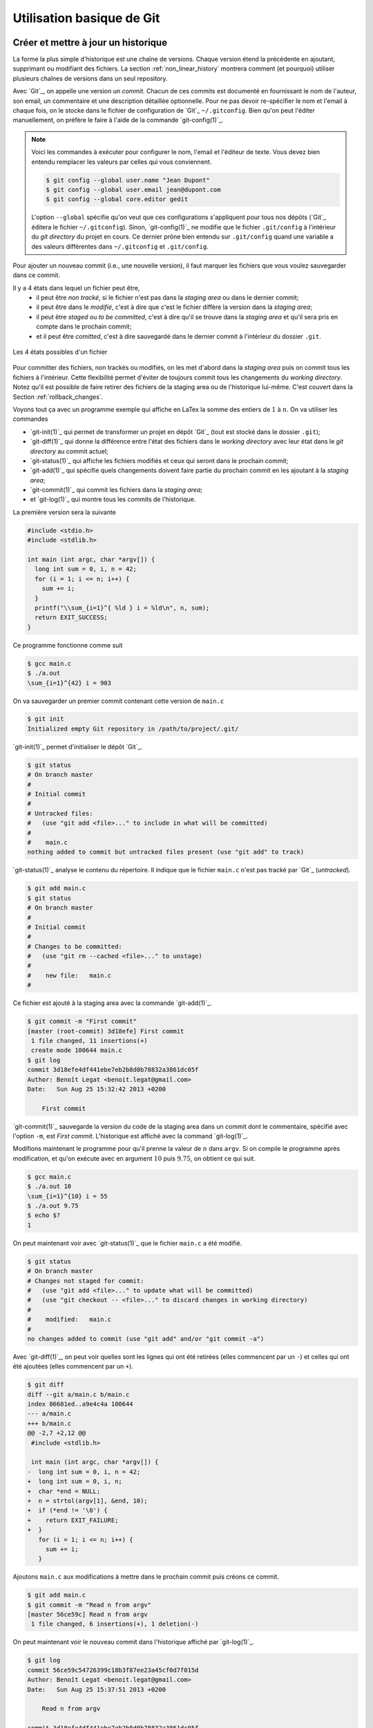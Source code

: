 .. -*- coding: utf-8 -*-
.. Copyright |copy| 2019 by Benoit Legat et Mathieu Jadin
.. Ce fichier est dérivé de `Outils Git
    <https://github.com/obonaventure/SystemesInformatiques/blob/master/Outils/git.rst>`_
   by Benoit Legat, used under `creative commons <http://creativecommons.org/licenses/by-sa/3.0/>`_
.. Ce fichier est distribué sous une licence `creative commons <http://creativecommons.org/licenses/by-sa/3.0/>`_


Utilisation basique de Git
~~~~~~~~~~~~~~~~~~~~~~~~~~

Créer et mettre à jour un historique
####################################

La forme la plus simple d'historique est une chaîne de versions.
Chaque version étend la précédente en ajoutant, supprimant ou modifiant
des fichiers.
La section :ref:`non_linear_history` montrera comment (et pourquoi) utiliser
plusieurs chaînes de versions dans un seul repository.

Avec `Git`_, on appelle une version un *commit*.
Chacun de ces commits est documenté en fournissant le nom de l'auteur,
son email, un commentaire et une description détaillée optionnelle.
Pour ne pas devoir re-spécifier le nom et l'email à chaque fois,
on le stocke dans le fichier de configuration de `Git`_ ``~/.gitconfig``.
Bien qu'on peut l'éditer manuellement, on préfère le faire à l'aide de
la commande `git-config(1)`_.

.. note::
   Voici les commandes à exécuter pour configurer le nom, l'email et l'éditeur
   de texte.
   Vous devez bien entendu remplacer les valeurs par celles qui vous conviennent.

   .. code-block:: console

      $ git config --global user.name "Jean Dupont"
      $ git config --global user.email jean@dupont.com
      $ git config --global core.editor gedit

   L'option ``--global`` spécifie qu'on veut que ces configurations s'appliquent
   pour tous nos dépôts (`Git`_ éditera le fichier ``~/.gitconfig``).
   Sinon, `git-config(1)`_ ne modifie que le fichier
   ``.git/config`` à l'intérieur du *git directory* du projet en cours.
   Ce dernier prône bien entendu sur ``.git/config`` quand une variable
   a des valeurs différentes dans ``~/.gitconfig`` et ``.git/config``.

Pour ajouter un nouveau commit (i.e., une nouvelle version), il faut marquer
les fichiers que vous voulez sauvegarder dans ce commit.

Il y a 4 états dans lequel un fichier peut être,
 - il peut être *non tracké*,
   si le fichier n'est pas dans la *staging area* ou dans le dernier commit;
 - il peut être dans le *modifié*,
   c'est à dire que c'est le fichier diffère la version dans la *staging area*;
 - il peut être *staged* ou *to be committed*,
   c'est à dire qu'il se trouve dans la *staging area*
   et qu'il sera pris en compte dans le prochain commit;
 - et il peut être *comitted*, c'est à dire sauvegardé dans
   le dernier commit à l'intérieur du dossier ``.git``.

.. figure:: figures/git_states.svg
   :align: center

   Les 4 états possibles d'un fichier

Pour committer des fichiers, non trackés ou modifiés, on les met d'abord dans la
*staging area* puis on commit tous les fichiers à l'intérieur.
Cette flexibilité permet d'éviter de toujours commit
tous les changements du *working directory*.
Notez qu'il est possible de faire retirer des fichiers de la staging area
ou de l'historique lui-même. C'est couvert dans la Section :ref:`rollback_changes`.

Voyons tout ça avec un programme exemple qui affiche en LaTex
la somme des entiers de :math:`1` à :math:`n`.
On va utiliser les commandes

- `git-init(1)`_ qui permet de transformer un projet en dépôt `Git`_
  (tout est stocké dans le dossier ``.git``);
- `git-diff(1)`_ qui donne la différence entre l'état des fichiers dans le
  *working directory* avec leur état dans le *git directory*
  au commit actuel;
- `git-status(1)`_ qui affiche les fichiers modifiés et ceux qui seront
  dans le prochain commit;
- `git-add(1)`_ qui spécifie quels changements doivent faire partie
  du prochain commit en les ajoutant à la *staging area*;
- `git-commit(1)`_ qui commit les fichiers dans la *staging area*;
- et `git-log(1)`_ qui montre tous les commits de l'historique.

La première version sera la suivante

.. code-block:: c

   #include <stdio.h>
   #include <stdlib.h>

   int main (int argc, char *argv[]) {
     long int sum = 0, i, n = 42;
     for (i = 1; i <= n; i++) {
       sum += i;
     }
     printf("\\sum_{i=1}^{ %ld } i = %ld\n", n, sum);
     return EXIT_SUCCESS;
   }

Ce programme fonctionne comme suit

.. code-block:: console

   $ gcc main.c
   $ ./a.out
   \sum_{i=1}^{42} i = 903

On va sauvegarder un premier commit contenant cette version de ``main.c``

.. code-block:: console

   $ git init
   Initialized empty Git repository in /path/to/project/.git/

`git-init(1)`_ permet d'initialiser le dépôt `Git`_.

.. code-block:: console

   $ git status
   # On branch master
   #
   # Initial commit
   #
   # Untracked files:
   #   (use "git add <file>..." to include in what will be committed)
   #
   #	main.c
   nothing added to commit but untracked files present (use "git add" to track)

`git-status(1)`_ analyse le contenu du répertoire.
Il indique que le fichier ``main.c`` n'est pas tracké par `Git`_ (`untracked`).

.. code-block:: console

   $ git add main.c
   $ git status
   # On branch master
   #
   # Initial commit
   #
   # Changes to be committed:
   #   (use "git rm --cached <file>..." to unstage)
   #
   #	new file:   main.c
   #

Ce fichier est ajouté à la staging area avec la commande `git-add(1)`_.

.. code-block:: console

   $ git commit -m "First commit"
   [master (root-commit) 3d18efe] First commit
    1 file changed, 11 insertions(+)
    create mode 100644 main.c
   $ git log
   commit 3d18efe4df441ebe7eb2b8d0b78832a3861dc05f
   Author: Benoît Legat <benoit.legat@gmail.com>
   Date:   Sun Aug 25 15:32:42 2013 +0200

       First commit

`git-commit(1)`_ sauvegarde la version du code de la staging area dans un commit
dont le commentaire, spécifié avec l'option ``-m``, est *First commit*.
L'historique est affiché avec la command `git-log(1)`_.

Modifions maintenant le programme pour qu'il prenne la valeur de
:math:`n` dans ``argv``.
Si on compile le programme après modification, et qu'on exécute avec
en argument :math:`10` puis :math:`9.75`, on obtient ce qui suit.

.. code-block:: console

   $ gcc main.c
   $ ./a.out 10
   \sum_{i=1}^{10} i = 55
   $ ./a.out 9.75
   $ echo $?
   1

On peut maintenant voir avec `git-status(1)`_ que le fichier ``main.c``
a été modifié.

.. code-block:: console

   $ git status
   # On branch master
   # Changes not staged for commit:
   #   (use "git add <file>..." to update what will be committed)
   #   (use "git checkout -- <file>..." to discard changes in working directory)
   #
   #	modified:   main.c
   #
   no changes added to commit (use "git add" and/or "git commit -a")

Avec `git-diff(1)`_, on peut voir quelles sont les lignes qui ont été
retirées (elles commencent par un ``-``) et celles qui ont été ajoutées
(elles commencent par un ``+``).

.. code-block:: diff

   $ git diff
   diff --git a/main.c b/main.c
   index 86601ed..a9e4c4a 100644
   --- a/main.c
   +++ b/main.c
   @@ -2,7 +2,12 @@
    #include <stdlib.h>

    int main (int argc, char *argv[]) {
   -  long int sum = 0, i, n = 42;
   +  long int sum = 0, i, n;
   +  char *end = NULL;
   +  n = strtol(argv[1], &end, 10);
   +  if (*end != '\0') {
   +    return EXIT_FAILURE;
   +  }
      for (i = 1; i <= n; i++) {
        sum += i;
      }

Ajoutons ``main.c`` aux modifications à mettre dans le prochain commit puis
créons ce commit.

.. code-block:: console

   $ git add main.c
   $ git commit -m "Read n from argv"
   [master 56ce59c] Read n from argv
    1 file changed, 6 insertions(+), 1 deletion(-)

On peut maintenant voir le nouveau commit dans l'historique affiché par
`git-log(1)`_.

.. code-block:: console

   $ git log
   commit 56ce59c54726399c18b3f87ee23a45cf0d7f015d
   Author: Benoît Legat <benoit.legat@gmail.com>
   Date:   Sun Aug 25 15:37:51 2013 +0200

       Read n from argv

   commit 3d18efe4df441ebe7eb2b8d0b78832a3861dc05f
   Author: Benoît Legat <benoit.legat@gmail.com>
   Date:   Sun Aug 25 15:32:42 2013 +0200

       First commit

On va maintenant s'occuper d'un *segmentation fault* qui arrive
quand il n'y a pas d'argument.

.. code-block:: console

   $ gcc main.c
   $ ./a.out
   Segmentation fault (core dumped)

Pour cela, on va simplement vérifier la valeur de ``argc`` et utiliser :math:`42` comme
valeur par défaut.
`git-diff(1)`_ nous permet de voir les changements qu'on a fait.

.. code-block:: diff

   $ git diff
   diff --git a/main.c b/main.c
   index a9e4c4a..e906ea1 100644
   --- a/main.c
   +++ b/main.c
   @@ -2,11 +2,13 @@
    #include <stdlib.h>

    int main (int argc, char *argv[]) {
   -  long int sum = 0, i, n;
   +  long int sum = 0, i, n = 42;
      char *end = NULL;
   -  n = strtol(argv[1], &end, 10);
   -  if (*end != '\0') {
   -    return EXIT_FAILURE;
   +  if (argc > 1) {
   +    n = strtol(argv[1], &end, 10);
   +    if (*end != '\0') {
   +      return EXIT_FAILURE;
   +    }
      }
      for (i = 1; i <= n; i++) {
        sum += i;

On va maintenant committer ces changement
dans un commit au commentaire *Fix SIGSEV*
et avec une description détaillée pour expliquer le changement.

.. code-block:: console

   $ git add main.c
   $ git commit

Cette commande ouvre l'éditeur de texte avec le contenu suivant:

.. code-block:: console

   # Please enter the commit message for your changes. Lines starting
   # with '#' will be ignored, and an empty message aborts the commit.
   #
   # On branch master
   # Changes to be committed:
   #	modified:   main.c
   #

On le modifie pour ajouter le commentaire, une ligne vide
et puis la description détaillée.

.. code-block:: console

   Fix SIGSEV

   On vérifie argc avant avant d'accéder à argv.

   # Please enter the commit message for your changes. Lines starting
   # with '#' will be ignored, and an empty message aborts the commit.
   #
   # On branch master
   # Changes to be committed:
   #	modified:   main.c
   #

.. note::
   Par convention, le commentaire
   est supposé faire moins de 50 caractères et chaque ligne de la
   description n'est pas censé dépasser 72 caractères. Ces limites ne
   sont pas obligatoires mais vous aurez un meilleur rendu sur Github ou
   Bitbucket.

On n'a plus qu'à enregistrer et fermer l'éditeur pour que le commit
apparaisse:

.. code-block:: console

   [master 7a26c63] Fix SIGSEV
    1 file changed, 6 insertions(+), 4 deletions(-)
   $ git log
   commit 7a26c6338c38614ce1c4ff00ac0a6895b57f15cb
   Author: Benoît Legat <benoit.legat@gmail.com>
   Date:   Sun Aug 25 15:39:49 2013 +0200

       Fix SIGSEV

       On vérifie argc avant avant d'accéder à argv.

   commit 56ce59c54726399c18b3f87ee23a45cf0d7f015d
   Author: Benoît Legat <benoit.legat@gmail.com>
   Date:   Sun Aug 25 15:37:51 2013 +0200

       Read n from argv

   commit 3d18efe4df441ebe7eb2b8d0b78832a3861dc05f
   Author: Benoît Legat <benoit.legat@gmail.com>
   Date:   Sun Aug 25 15:32:42 2013 +0200

       First commit

Les exercices suivant vous permettent de mettre en pratique la théorie de cette section.

.. TODO Add an exercice about commit description

.. inginious:: git-add

.. inginious:: git-commit

Explorer l'historique
#####################

Vous avez appris à créer votre premier historique git.
L'utilité principale de versionner votre code est
de pouvoir aller revoir les changements que vous avez fait et pourquoi.
Quand vous travaillez sur un projet à plusieurs
ou que vous repassez sur du code que vous avez écrit il y a longtemps,
les commentaires et les descriptions des commits peuvent vous aider
à comprendre l'utilité de telle ou telle ligne.
C'est crucial dans les projets qui dépassent les quelques centaines de lignes.
Bien sûr, ça ne fonctionne que si tous les programmeurs n'écrivent
pas des commentaires et descriptions significatifs.
Les commentaires "commit", "up" ou "fix" ne donnent aucune information.

Trois commandes vous seront utiles pour parcourir l'historique:
`git-diff(1)`_, `git-log(1)`_ et `git-blame(1)`_.

.. TODO Introduce each command + add exercices

Pour afficher l'historique, il existe la commande `git-log(1)`_.
``git log`` affiche simplement l'historique à partir du dernier commit.

.. code-block:: console

   $ git log
   commit 0dd6cd7e6ecf01b638cd631697bf9690baedcf20
   Merge: eda36d7 6fd2e9b
   Author: Benoît Legat <benoit.legat@gmail.com>
   Date:   Sun Aug 18 15:29:53 2013 +0200

       Merge branch 'universal'

       Conflicts:
           main.c

   commit 6fd2e9bfa199fc3dbca4df87d225e35553d6cd79
   Author: Benoît Legat <benoit.legat@gmail.com>
   Date:   Sun Aug 18 15:06:14 2013 +0200

       Fix SIGSEV without args

   commit eda36d79fd48561dce781328290d40990e74a758
   Author: Benoît Legat <benoit.legat@gmail.com>
   Date:   Sun Aug 18 14:58:29 2013 +0200

       Add pid/ppid info

   ...

Mais on peut aussi demander d'afficher les modifications pour chaque commit
avec l'option ``-p``

.. code-block:: diff

   $ git log -p
   commit 0dd6cd7e6ecf01b638cd631697bf9690baedcf20
   Merge: eda36d7 6fd2e9b
   Author: Benoît Legat <benoit.legat@gmail.com>
   Date:   Sun Aug 18 15:29:53 2013 +0200

       Merge branch 'universal'

       Conflicts:
           main.c

   commit 6fd2e9bfa199fc3dbca4df87d225e35553d6cd79
   Author: Benoît Legat <benoit.legat@gmail.com>
   Date:   Sun Aug 18 15:06:14 2013 +0200

       Fix SIGSEV without args

   diff --git a/main.c b/main.c
   index 8ccfa11..f90b795 100644
   --- a/main.c
   +++ b/main.c
   @@ -9,7 +9,7 @@

    // main function
    int main (int argc, char *argv[]) {

    // main function
    int main (int argc, char *argv[]) {
   -  if (strncmp(argv[1], "--alien", 8) == 0) {
   +  if (argc > 1 && strncmp(argv[1], "--alien", 8) == 0) {
        printf("Hello universe!\n");
      } else {
        printf("Hello world!\n");

   commit eda36d79fd48561dce781328290d40990e74a758
   Author: Benoît Legat <benoit.legat@gmail.com>
   Date:   Sun Aug 18 14:58:29 2013 +0200

       Add pid/ppid info

   diff --git a/main.c b/main.c
   index 8381ce0..b9043af 100644
   --- a/main.c
   +++ b/main.c
   @@ -5,9 +5,11 @@
    // includes
    #include <stdio.h>
    #include <stdlib.h>
   +#include <unistd.h>

    // main function
    int main () {
   +  printf("pid: %u, ppid: %u\n", getpid(), getppid());
      printf("Hello world!\n");
      return EXIT_SUCCESS;
    }

Il existe encore plein d'autres options comme ``--stat`` qui se contente
de lister les fichiers qui ont changés.
En les combinant on peut obtenir des résultats intéressants comme ci-dessous

.. code-block:: console

   $ git log  --graph --decorate --oneline
   *   0dd6cd7 (HEAD, master) Merge branch 'universal'
   |\
   | * 6fd2e9b Fix SIGSEV without args
   | *   88d2c61 Merge branch 'master' into universal
   | |\
   | * | e0c317a Make it universal
   * | | eda36d7 Add pid/ppid info
   | |/
   |/|
   * | c35a8c3 Add Makefile
   |/
   * c1f2163 Add intro
   * b14855e Add .gitignore
   * bc620ce Add return
   * 76c1677 First commit

On ajoute d'ailleurs souvent un raccourci pour avoir ce graphe avec
``git lol``.

.. code-block:: console

   $ git config --global alias.lol "log --graph --decorate --oneline"

.. inginious:: git-log

Travailler à plusieurs sur un même projet
#########################################

`Git`_ est déjà un outil très pratique à utiliser seul mais c'est quand
on l'utilise pour se partager du code qu'il devient vraiment indispensable.
On se partage le code par l'intermédiaire de *remotes*.
Ce sont en pratique des serveurs auxquels on peut avoir l'accès lecture et/ou
écriture.
On va traiter ici le cas où deux développeurs, Alice et Bob,
ont l'accès lecture et écriture.

Alice va créer le projet avec

.. code-block:: console

   $ git init
   Initialized empty Git repository in /path/to/project/.git/

puis elle créera une *remote*, c'est à dire un autre dépôt `Git`_ que celui
qu'ils ont en local, avec lequel ils vont pouvoir synchroniser leur
historique.
Supposons qu'ils aient un projet *projectname* sur Github.
Vous pouvez créer le *remote* comme suit

.. code-block:: console

   $ git remote add origin https://github.com/alice/projectname.git

Ensuite, vous pourrez ajouter vos modifications avec ``git push``.
Notez que votre premier push devra être ``git push --set-upstream origin master``
pour indiquer que votre branche principale doit être synchronisée avec la branche master
de origin (c'est-à-dire https://github.com/alice/projectname.git). Par la suite, vous n'aurez
pas besoin de le préciser: ``git push`` suffira. Vous pouvez obtenir les modifications faites par
d'autres personnes à l'historique du *remote* origin avec ``git pull``.

Une fois le premier push effectué sur le *remote*, les autres peuvent *cloner* le projet
avec `git-clone(1)`_. Ils pourront ensuite également créer des commits, les push sur le *remote*
et synchroniser leurs copies locales avec un ``git pull``.

.. code-block:: console

  $ git clone https://github.com/alice/projectname.git
  Cloning into 'projectname'...
  remote: Enumerating objects: 3, done.
  remote: Counting objects: 3, done.
  remote: Compressing objects: 100% (2/2), done.
  remote: Total 3 (delta 0), reused 3 (delta 0)
  Receiving objects: 100% (3/3), 388.50 KiB | 1.16 MiB/s, done.

Si vous faites quelques commits et puis que vous essayer de mettre *origin*
à jour avec ``git push``,
il faut qu'aucun autre développeur n'ait pushé de modification entre temps.
S'il en a pushé, `Git`_ ne saura pas effectuer votre *push*.
Il vous faudra alors faire un *pull* (avec ``git pull``).
`Git`_ tentera alors de fusionner vos changements avec ceux d'*origin*.
Si ces derniers sont à une même ligne d'un même fichier, il vous demandera
de résoudre le conflit vous-même.
Il est important pour cela que vous ayez mis tous vos changements dans des commits avant
le *pull* sinon `Git`_ l'abandonnera car il ne sait que fusionner des commits.
C'est à dire que ce qu'il y a dans le *git directory*,
pas ce qu'il y a dans le *working directory* ni dans la *staging area*.

Prenons un exemple où Bob *push* en premier puis Alice doit résoudre
un conflit.
Alice commence avec le fichier ``main.c`` suivant

.. code-block:: c

   #include <stdio.h>
   #include <stdlib.h>

   int main (int argc, char *argv[]) {
   }

Elle fait le premier commit du projet

.. code-block:: console

   $ git add main.c
   $ git commit -m "Initial commit"
   [master (root-commit) 80507e3] Initial commit
    1 file changed, 5 insertions(+)
    create mode 100644 main.c

.. figure:: figures/git_merge_conflict_1.svg
   :align: center

   Historique d'Alice après son premier commit

et va maintenant le *pusher* sur le serveur

.. code-block:: console

   $ git remote add origin https://github.com/alice/projectname.git
   $ git push --set-upstream origin master
   Counting objects: 3, done.
   Delta compression using up to 4 threads.
   Compressing objects: 100% (2/2), done.
   Writing objects: 100% (3/3), 282 bytes, done.
   Total 3 (delta 0), reused 0 (delta 0)
   To https://github.com/alice/projectname.git
   * [new branch]      master -> master

.. figure:: figures/git_merge_conflict_2.svg
   :align: center

   Historique d'Alice après son premier push

Bob clone alors le projet pour en avoir une copie en local
ainsi que tout l'historique et la remote *origin* déjà configurée

.. code-block:: console

   $ git clone https://github.com/alice/projectname.git
   Cloning into 'projectname'...
   remote: Enumerating objects: 3, done.
   remote: Counting objects: 3, done.
   remote: Compressing objects: 100% (2/2), done.
   remote: Total 3 (delta 0), reused 3 (delta 0)
   Receiving objects: 100% (3/3), 388.50 KiB | 1.16 MiB/s, done.
   $ git remote -v
   origin	https://github.com/alice/projectname.git (fetch)
   origin	https://github.com/alice/projectname.git (push)

Ensuite, il ajoute ses modifications

.. code-block:: diff

   $ git diff
   diff --git a/main.c b/main.c
   index bf17640..0b0672a 100644
   --- a/main.c
   +++ b/main.c
   @@ -2,4 +2,5 @@
    #include <stdlib.h>

    int main (int argc, char *argv[]) {
   +  return 0;
    }

et les commit

.. code-block:: console

   $ git add main.c
   $ git commit -m "Add a return statement"
   [master 205842a] Add a return statement
    1 file changed, 1 insertion(+)

.. figure:: figures/git_merge_conflict_3.svg
   :align: center

   Historique de Bob après son commit

et les push sur le serveur

.. code-block:: console

   $ git push
   Counting objects: 5, done.
   Delta compression using up to 4 threads.
   Compressing objects: 100% (2/2), done.
   Writing objects: 100% (3/3), 291 bytes, done.
   Total 3 (delta 1), reused 0 (delta 0)
   To https://github.com/alice/projectname.git
      80507e3..205842a  master -> master

.. figure:: figures/git_merge_conflict_4.svg
   :align: center

   Historique de Bob après son push

Pendant ce temps là, Alice ne se doute de rien et
fait ses propres modifications

.. code-block:: diff

   $ git diff
   diff --git a/main.c b/main.c
   index bf17640..407cd8a 100644
   --- a/main.c
   +++ b/main.c
   @@ -2,4 +2,5 @@
    #include <stdlib.h>

    int main (int argc, char *argv[]) {
   +  return EXIT_SUCCESS;
    }

puis les commit

.. code-block:: console

   $ git add main.c
   $ git commit -m "Add missing return statement"
   [master 73c6a3a] Add missing return statement
    1 file changed, 1 insertion(+)

.. figure:: figures/git_merge_conflict_5.svg
   :align: center

   Historique d'Alice après son second commit

puis essaie de les pusher

.. code-block:: console

   $ git push
   To https://github.com/alice/projectname.git
    ! [rejected]        master -> master (non-fast-forward)
   error: failed to push some refs to 'https://github.com/alice/projectname.git'
   hint: Updates were rejected because the tip of your current branch is behind
   hint: its remote counterpart. Merge the remote changes (e.g. 'git pull')
   hint: before pushing again.
   hint: See the 'Note about fast-forwards' in 'git push --help' for details.

mais `Git`_ lui fait bien comprendre que ce n'est pas possible.
En faisant le *pull*, on voit que `Git`_ fait de son mieux pour
fusionner les changements mais qu'il préfère nous laisser
choisir quelle ligne est la bonne

.. code-block:: console

   $ git pull
   remote: Counting objects: 5, done.
   remote: Compressing objects: 100% (1/1), done.
   remote: Total 3 (delta 1), reused 3 (delta 1)
   Unpacking objects: 100% (3/3), done.
   From https://github.com/alice/projectname
      80507e3..205842a  master     -> origin/master
   Auto-merging main.c
   CONFLICT (content): Merge conflict in main.c
   Automatic merge failed; fix conflicts and then commit the result.

Il marque dans ``main.c`` la ligne en conflit et ce qu'elle vaut
dans les deux commits

.. code-block:: c

   #include <stdio.h>
   #include <stdlib.h>

   int main (int argc, char *argv[]) {
   <<<<<<< HEAD
     return EXIT_SUCCESS;
   =======
     return 0;
   >>>>>>> 205842aa400e4b95413ff0ed21cfb1b090a9ef28
   }

On peut retrouver les fichiers en conflits dans
``Unmerged paths``

.. code-block:: console

   $ git status
   # On branch master
   # You have unmerged paths.
   #   (fix conflicts and run "git commit")
   #
   # Unmerged paths:
   #   (use "git add <file>..." to mark resolution)
   #
   #	both modified:      main.c
   #
   no changes added to commit (use "git add" and/or "git commit -a")

Il nous suffit alors d'éditer le fichier pour lui donner le contenu
de la fusion

.. code-block:: c

   #include <stdio.h>
   #include <stdlib.h>

   int main (int argc, char *argv[]) {
     return EXIT_SUCCESS;
   }

puis de le committer

.. code-block:: console

   $ git add main.c
   $ git commit
   [master eede1c8] Merge branch 'master' of https://github.com/alice/projectname

.. figure:: figures/git_merge_conflict_6.svg
   :align: center

   Historique d'Alice après la résolution du conflit

On peut alors mettre le serveur à jour

.. code-block:: console

   $ git push
   Counting objects: 8, done.
   Delta compression using up to 4 threads.
   Compressing objects: 100% (3/3), done.
   Writing objects: 100% (4/4), 478 bytes, done.
   Total 4 (delta 2), reused 0 (delta 0)
   To https://github.com/alice/projectname.git
      205842a..eede1c8  master -> master

.. figure:: figures/git_merge_conflict_7.svg
   :align: center

   Historique d'Alice après le push de la résolution du conflit

Bob peut alors récupérer les changements avec

.. code-block:: console

   $ git pull
   remote: Counting objects: 8, done.
   remote: Compressing objects: 100% (1/1), done.
   remote: Total 4 (delta 2), reused 4 (delta 2)
   Unpacking objects: 100% (4/4), done.
   From https://github.com/alice/projectname
      205842a..eede1c8  master     -> origin/master
   Updating 205842a..eede1c8
   Fast-forward
    main.c | 2 +-
    1 file changed, 1 insertion(+), 1 deletion(-)

La plupart des fusions ne demande pas d'intervention manuelle mais
dans les cas où les mêmes parties de fichiers ont été modifiées,
`Git`_ n'a pas d'autre choix que de nous demander notre avis.

.. inginious:: git-clone

.. inginious:: git-push

.. inginious:: git-pull

.. inginious:: git-merge-conflict

Contribuer au syllabus
######################

Dans le cas du syllabus, vous n'avez pas l'accès écriture.
La manière dont Github fonctionne pour règler ça c'est que vous *forkez* le
projet principal.
C'est à dire que vous en faites un copie indépendante à votre nom.
À celle là vous avez l'accès écriture.
Vous allez ensuite soumettre vos changements sur celle là puis les
proposer à travers l'interface de Github qu'on appelle *Pull request*.
Conventionnellement, on appelle la *remote* du dépôt principal *upstream*
et la votre *origin*.

Commencez donc par vous connecter sur Github, allez à
l'`adresse du code du syllabus
<https://github.com/obonaventure/SystemesInformatiques/>`_ et cliquez
sur *Fork*.

Vous pouvez maintenant obtenir le code du syllabus avec la commande
`git-clone(1)`_
(remplacez ``username`` par votre nom d'utilisateur sur Github)

.. code-block:: console

   $ git clone https://github.com/username/SystemesInformatiques.git

Vous pouvez alors faire les changements que vous désirez puis les committer
comme expliqué à la section précédente.
Il est utile de garder le code à jour avec *upstream*.
Pour cela, il faut commencer par ajouter la remote

.. code-block:: console

   $ git remote add upstream https://github.com/obonaventure/SystemesInformatiques.git

À chaque fois que vous voudrez vous mettre à jour, utilisez `git-pull(1)`_

.. code-block:: console

   $ git pull upstream/master

Une fois vos changements commités, vous pouvez les ajouter à *origin* avec
`git-push(1)`_

.. code-block:: console

   $ git push

Votre amélioration devrait normalement être visible via
`https://github.com/obonaventure/SystemesInformatiques/network <https://github.com/obonaventure/SystemesInformatiques/network>`_.
Vous pouvez maintenant aller sur Github à la page de votre fork et
cliquer sur *Pull Requests* puis *New pull request* et expliquer
vos changements.

Si plus tard vous voulez encore modifier le syllabus,
il vous suffira de mettre à jour le code en local

.. code-block:: console

   $ git pull upstream/master

committer vos changements, les ajouter à *origin*

.. code-block:: console

   $ git push

puis faire un nouveau pull request.

.. TODO It would be nice to have an exercice based on Pull Requests
